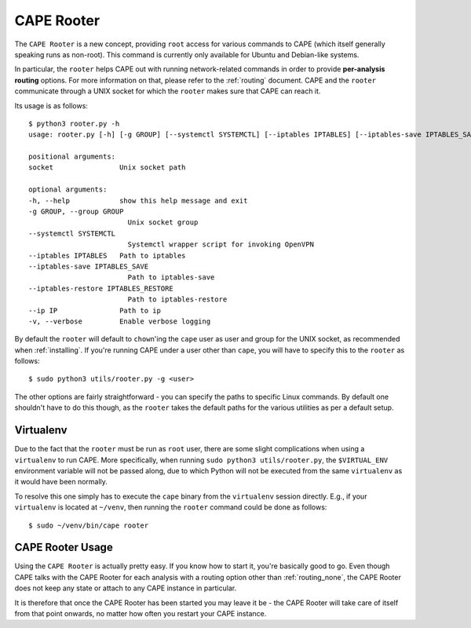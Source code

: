 .. _rooter:

=============
CAPE Rooter
=============

The ``CAPE Rooter`` is a new concept, providing ``root`` access for various
commands to CAPE (which itself generally speaking runs as non-root). This
command is currently only available for Ubuntu and Debian-like systems.

In particular, the ``rooter`` helps CAPE out with running network-related
commands in order to provide **per-analysis routing** options. For more
information on that, please refer to the :ref:`routing` document. CAPE and
the ``rooter`` communicate through a UNIX socket for which the ``rooter``
makes sure that CAPE can reach it.

Its usage is as follows::

    $ python3 rooter.py -h
    usage: rooter.py [-h] [-g GROUP] [--systemctl SYSTEMCTL] [--iptables IPTABLES] [--iptables-save IPTABLES_SAVE] [--iptables-restore IPTABLES_RESTORE] [--ip IP] [-v] [socket]

    positional arguments:
    socket                Unix socket path

    optional arguments:
    -h, --help            show this help message and exit
    -g GROUP, --group GROUP
                            Unix socket group
    --systemctl SYSTEMCTL
                            Systemctl wrapper script for invoking OpenVPN
    --iptables IPTABLES   Path to iptables
    --iptables-save IPTABLES_SAVE
                            Path to iptables-save
    --iptables-restore IPTABLES_RESTORE
                            Path to iptables-restore
    --ip IP               Path to ip
    -v, --verbose         Enable verbose logging

By default the ``rooter`` will default to ``chown``'ing the ``cape`` user as
user and group for the UNIX socket, as recommended when :ref:`installing`.
If you're running CAPE under a user other than ``cape``, you will have to
specify this to the ``rooter`` as follows::

    $ sudo python3 utils/rooter.py -g <user>

The other options are fairly straightforward - you can specify the paths to
specific Linux commands. By default one shouldn't have to do this though, as
the ``rooter`` takes the default paths for the various utilities as per a
default setup.

Virtualenv
==========

Due to the fact that the ``rooter`` must be run as ``root`` user, there are
some slight complications when using a ``virtualenv`` to run CAPE. More
specifically, when running ``sudo python3 utils/rooter.py``, the ``$VIRTUAL_ENV``
environment variable will not be passed along, due to which Python will not be
executed from the same ``virtualenv`` as it would have been normally.

To resolve this one simply has to execute the ``cape`` binary from the
``virtualenv`` session directly. E.g., if your ``virtualenv`` is located at
``~/venv``, then running the ``rooter`` command could be done as follows::

    $ sudo ~/venv/bin/cape rooter

.. _cape_rooter_usage:

CAPE Rooter Usage
=================

Using the ``CAPE Rooter`` is actually pretty easy. If you know how to start
it, you're basically good to go. Even though CAPE talks with the CAPE
Rooter for each analysis with a routing option other than :ref:`routing_none`,
the CAPE Rooter does not keep any state or attach to any CAPE instance in
particular.

It is therefore that once the CAPE Rooter has been started you may leave it
be - the CAPE Rooter will take care of itself from that point onwards, no
matter how often you restart your CAPE instance.
